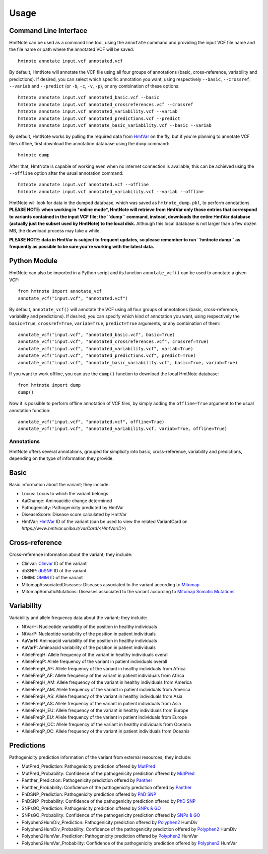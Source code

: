 =====
Usage
=====

Command Line Interface
======================

HmtNote can be used as a command line tool, using the ``annotate`` command and providing the input VCF file name and the file name or path where the annotated VCF will be saved::

    hmtnote annotate input.vcf annotated.vcf

By default, HmtNote will annotate the VCF file using all four groups of annotations (basic, cross-reference, variability and predictions). If desired, you can select which specific annotation you want, using respectively ``--basic``, ``--crossref``, ``--variab`` and ``--predict`` (or ``-b``, ``-c``, ``-v``, ``-p``), or any combination of these options::

    hmtnote annotate input.vcf annotated_basic.vcf --basic
    hmtnote annotate input.vcf annotated_crossreferences.vcf --crossref
    hmtnote annotate input.vcf annotated_variability.vcf --variab
    hmtnote annotate input.vcf annotated_predictions.vcf --predict
    hmtnote annotate input.vcf annotate_basic_variability.vcf --basic --variab

By default, HmtNote works by pulling the required data from HmtVar_ on the fly, but if you're planning to annotate VCF files offline, first download the annotation database using the ``dump`` command::

    hmtnote dump

After that, HmtNote is capable of working even when no internet connection is available; this can be achieved using the ``--offline`` option after the usual annotation command::

    hmtnote annotate input.vcf annotated.vcf --offline
    hmtnote annotate input.vcf annotated_variability.vcf --variab --offline

HmtNote will look for data in the dumped database, which was saved as ``hmtnote_dump.pkl``, to perform annotations.
**PLEASE NOTE: when working in *online mode*, HmtNote will retrieve from HmtVar only those entries that correspond to variants contained in the input VCF file; the ``dump`` command, instead, downloads the entire HmtVar database (actually just the subset used by HmtNote) to the local disk.** Although this local database is not larger than a few dozen MB, the download process may take a while.

**PLEASE NOTE: data in HmtVar is subject to frequent updates, so please remember to run ``hmtnote dump`` as frequently as possible to be sure you're working with the latest data.**

Python Module
=============

HmtNote can also be imported in a Python script and its function ``annotate_vcf()`` can be used to annotate a given VCF::

    from hmtnote import annotate_vcf
    annotate_vcf("input.vcf", "annotated.vcf")

By default, ``annotate_vcf()`` will annotate the VCF using all four groups of annotations (basic, cross-reference, variability and predictions). If desired, you can specify which kind of annotation you want, using respectively the ``basic=True``, ``crossref=True``, ``variab=True``, ``predict=True`` arguments, or any combination of them::

    annotate_vcf("input.vcf", "annotated_basic.vcf", basic=True)
    annotate_vcf("input.vcf", "annotated_crossreferences.vcf", crossref=True)
    annotate_vcf("input.vcf", "annotated_variability.vcf", variab=True)
    annotate_vcf("input.vcf", "annotated_predictions.vcf", predict=True)
    annotate_vcf("input.vcf", "annotate_basic_variability.vcf", basic=True, variab=True)

If you want to work offline, you can use the ``dump()`` function to download the local HmtNote database::

    from hmtnote import dump
    dump()

Now it is possible to perform offline annotation of VCF files, by simply adding the ``offline=True`` argument to the usual annotation function::

    annotate_vcf("input.vcf", "annotated.vcf", offline=True)
    annotate_vcf("input.vcf", "annotated_variability.vcf, variab=True, offline=True)


Annotations
-----------

HmtNote offers several annotations, grouped for simplicity into basic, cross-reference, variability and predictions, depending on the type of information they provide.

Basic
=====

Basic information about the variant; they include:

* Locus: Locus to which the variant belongs
* AaChange: Aminoacidic change determined
* Pathogenicity: Pathogenicity predicted by HmtVar
* DiseaseScore: Disease score calculated by HmtVar
* HmtVar: HmtVar_ ID of the variant (can be used to view the related VariantCard on `https://www.hmtvar.uniba.it/varCard/<HmtVarID>`)

Cross-reference
===============

Cross-reference information about the variant; they include:

* Clinvar: Clinvar_ ID of the variant
* dbSNP: dbSNP_ ID of the variant
* OMIM: OMIM_ ID of the variant
* MitomapAssociatedDiseases: Diseases associated to the variant according to Mitomap_
* MitomapSomaticMutations: Diseases associated to the variant according to `Mitomap Somatic Mutations`_

Variability
===========

Variability and allele frequency data about the variant; they include:

* NtVarH: Nucleotide variability of the position in healthy individuals
* NtVarP: Nucleotide variability of the position in patient individuals
* AaVarH: Aminoacid variability of the position in healthy individuals
* AaVarP: Aminoacid variability of the position in patient individuals
* AlleleFreqH: Allele frequency of the variant in healthy individuals overall
* AlleleFreqP: Allele frequency of the variant in patient individuals overall
* AlleleFreqH_AF: Allele frequency of the variant in healthy individuals from Africa
* AlleleFreqP_AF: Allele frequency of the variant in patient individuals from Africa
* AlleleFreqH_AM: Allele frequency of the variant in healthy individuals from America
* AlleleFreqP_AM: Allele frequency of the variant in patient individuals from America
* AlleleFreqH_AS: Allele frequency of the variant in healthy individuals from Asia
* AlleleFreqP_AS: Allele frequency of the variant in patient individuals from Asia
* AlleleFreqH_EU: Allele frequency of the variant in healthy individuals from Europe
* AlleleFreqP_EU: Allele frequency of the variant in patient individuals from Europe
* AlleleFreqH_OC: Allele frequency of the variant in healthy individuals from Oceania
* AlleleFreqP_OC: Allele frequency of the variant in patient individuals from Oceania

Predictions
===========

Pathogenicity prediction information of the variant from external resources; they include:

* MutPred_Prediction: Pathogenicity prediction offered by MutPred_
* MutPred_Probability: Confidence of the pathogenicity prediction offered by MutPred_
* Panther_Prediction: Pathogenicity prediction offered by Panther_
* Panther_Probability: Confidence of the pathogenicity prediction offered by Panther_
* PhDSNP_Prediction: Pathogenicity prediction offered by `PhD SNP`_
* PhDSNP_Probability: Confidence of the pathogenicity prediction offered by `PhD SNP`_
* SNPsGO_Prediction: Pathogenicity prediction offered by `SNPs & GO`_
* SNPsGO_Probability: Confidence of the pathogenicity prediction offered by `SNPs & GO`_
* Polyphen2HumDiv_Prediction: Pathogenicity prediction offered by Polyphen2_ HumDiv
* Polyphen2HumDiv_Probability: Confidence of the pathogenicity prediction offered by Polyphen2_ HumDiv
* Polyphen2HumVar_Prediction: Pathogenicity prediction offered by Polyphen2_ HumVar
* Polyphen2HumVar_Probability: Confidence of the pathogenicity prediction offered by Polyphen2_ HumVar


.. _HmtVar: https://www.hmtvar.uniba.it
.. _Clinvar: https://www.ncbi.nlm.nih.gov/clinvar/
.. _OMIM: https://www.omim.org
.. _dbSNP: https://www.ncbi.nlm.nih.gov/snp
.. _`Mitomap Somatic Mutations`: https://www.mitomap.org/foswiki/bin/view/MITOMAP/MutationsSomatic
.. _Mitomap: https://www.mitomap.org/MITOMAP/MutationsCodingControl
.. _MutPred: http://mutpred.mutdb.org
.. _Panther: http://pantherdb.org
.. _`PhD SNP`: http://snps.biofold.org/phd-snp/phd-snp.html
.. _`SNPs & GO`: https://snps-and-go.biocomp.unibo.it/snps-and-go/
.. _Polyphen2: http://genetics.bwh.harvard.edu/pph2/
